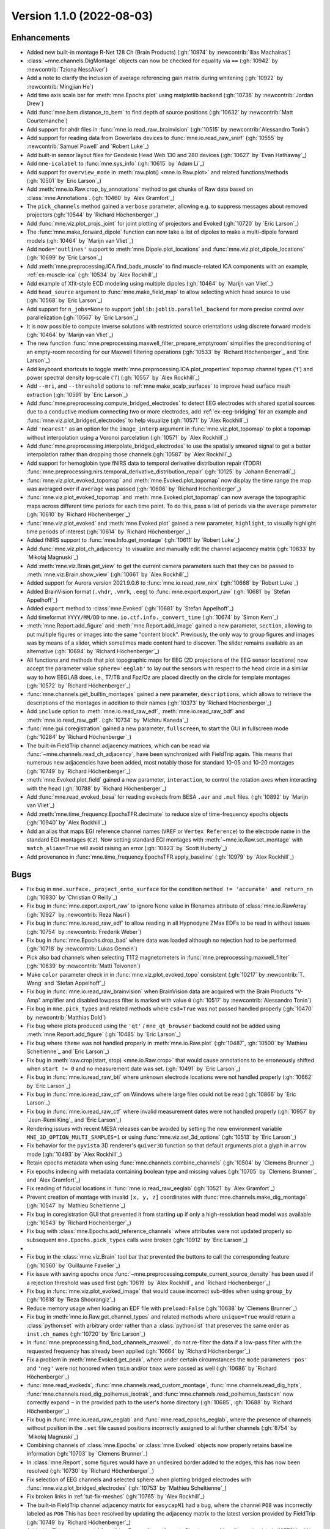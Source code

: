 .. _changes_1_1_0:

Version 1.1.0 (2022-08-03)
--------------------------

Enhancements
~~~~~~~~~~~~
- Added new built-in montage R-Net 128 Ch (Brain Products) (:gh:`10974` by :newcontrib:`Ilias Machairas`)

- :class:`~mne.channels.DigMontage` objects can now be checked for equality via ``==`` (:gh:`10942` by :newcontrib:`Tziona NessAiver`)

- Add a note to clarify the inclusion of average referencing gain matrix during whitening (:gh:`10922` by :newcontrib:`Mingjian He`)

- Add time axis scale bar for :meth:`mne.Epochs.plot` using matplotlib backend (:gh:`10736` by :newcontrib:`Jordan Drew`)

- Add :func:`mne.bem.distance_to_bem` to find depth of source positions (:gh:`10632` by :newcontrib:`Matt Courtemanche`)

- Add support for ahdr files in :func:`mne.io.read_raw_brainvision` (:gh:`10515` by :newcontrib:`Alessandro Tonin`)

- Add support for reading data from Gowerlabs devices to :func:`mne.io.read_raw_snirf` (:gh:`10555` by :newcontrib:`Samuel Powell` and `Robert Luke`_)

- Add built-in sensor layout files for Geodesic Head Web 130 and 280 devices (:gh:`10627` by `Evan Hathaway`_)

- Add ``mne-icalabel`` to :func:`mne.sys_info` (:gh:`10615` by `Adam Li`_)

- Add support for ``overview_mode`` in :meth:`raw.plot() <mne.io.Raw.plot>` and related functions/methods (:gh:`10501` by `Eric Larson`_)

- Add :meth:`mne.io.Raw.crop_by_annotations` method to get chunks of Raw data based on :class:`mne.Annotations`. (:gh:`10460` by `Alex Gramfort`_)

- The ``pick_channels`` method gained a ``verbose`` parameter, allowing e.g. to suppress messages about removed projectors (:gh:`10544` by `Richard Höchenberger`_)

- Add :func:`mne.viz.plot_projs_joint` for joint plotting of projectors and Evoked (:gh:`10720` by `Eric Larson`_)

- The :func:`mne.make_forward_dipole` function can now take a list of dipoles to make a multi-dipole forward models (:gh:`10464` by `Marijn van Vliet`_)

- Add ``mode='outlines'`` support to :meth:`mne.Dipole.plot_locations` and :func:`mne.viz.plot_dipole_locations` (:gh:`10699` by `Eric Larson`_)

- Add :meth:`mne.preprocessing.ICA.find_bads_muscle` to find muscle-related ICA components with an example, :ref:`ex-muscle-ica` (:gh:`10534` by `Alex Rockhill`_)

- Add example of Xfit-style ECD modeling using multiple dipoles (:gh:`10464` by `Marijn van Vliet`_)

- Add ``head_source`` argument to :func:`mne.make_field_map` to allow selecting which head source to use (:gh:`10568` by `Eric Larson`_)

- Add support for ``n_jobs=None`` to support ``joblib:joblib.parallel_backend`` for more precise control over parallelization (:gh:`10567` by `Eric Larson`_)

- It is now possible to compute inverse solutions with restricted source orientations using discrete forward models (:gh:`10464` by `Marijn van Vliet`_)

- The new function :func:`mne.preprocessing.maxwell_filter_prepare_emptyroom` simplifies the preconditioning of an empty-room recording for our Maxwell filtering operations (:gh:`10533` by `Richard Höchenberger`_ and `Eric Larson`_)

- Add keyboard shortcuts to toggle :meth:`mne.preprocessing.ICA.plot_properties` topomap channel types ('t') and power spectral density log-scale ('l') (:gh:`10557` by `Alex Rockhill`_)

- Add ``--mri``, and ``--threshold`` options to :ref:`mne make_scalp_surfaces` to improve head surface mesh extraction (:gh:`10591` by `Eric Larson`_)

- Add :func:`mne.preprocessing.compute_bridged_electrodes` to detect EEG electrodes with shared spatial sources due to a conductive medium connecting two or more electrodes, add :ref:`ex-eeg-bridging` for an example and :func:`mne.viz.plot_bridged_electrodes` to help visualize (:gh:`10571` by `Alex Rockhill`_)

- Add ``'nearest'`` as an option for the ``image_interp`` argument in :func:`mne.viz.plot_topomap` to plot a topomap without interpolation using a Voronoi parcelation (:gh:`10571` by `Alex Rockhill`_)

- Add :func:`mne.preprocessing.interpolate_bridged_electrodes` to use the spatially smeared signal to get a better interpolation rather than dropping those channels (:gh:`10587` by `Alex Rockhill`_)

- Add support for hemoglobin type fNIRS data to temporal derivative distribution repair (TDDR) :func:`mne.preprocessing.nirs.temporal_derivative_distribution_repair` (:gh:`10125` by `Johann Benerradi`_)

- :func:`mne.viz.plot_evoked_topomap` and :meth:`mne.Evoked.plot_topomap` now display the time range the map was averaged over if ``average`` was passed (:gh:`10606` by `Richard Höchenberger`_)

- :func:`mne.viz.plot_evoked_topomap` and :meth:`mne.Evoked.plot_topomap` can now average the topographic maps across different time periods for each time point. To do this, pass a list of periods via the ``average`` parameter (:gh:`10610` by `Richard Höchenberger`_)

- :func:`mne.viz.plot_evoked` and :meth:`mne.Evoked.plot` gained a new parameter, ``highlight``, to visually highlight time periods of interest (:gh:`10614` by `Richard Höchenberger`_)

- Added fNIRS support to :func:`mne.Info.get_montage` (:gh:`10611` by `Robert Luke`_)

- Add :func:`mne.viz.plot_ch_adjacency` to visualize and manually edit the channel adjacency matrix (:gh:`10633` by `Mikołaj Magnuski`_)

- Add :meth:`mne.viz.Brain.get_view` to get the current camera parameters such that they can be passed to :meth:`mne.viz.Brain.show_view` (:gh:`10661` by `Alex Rockhill`_)

- Added support for Aurora version 2021.9.0.6 to :func:`mne.io.read_raw_nirx` (:gh:`10668` by `Robert Luke`_)

- Added BrainVision format (``.vhdr``, ``.vmrk``, ``.eeg``) to :func:`mne.export.export_raw` (:gh:`10681` by `Stefan Appelhoff`_)

- Added ``export`` method to :class:`mne.Evoked` (:gh:`10681` by `Stefan Appelhoff`_)

- Add timeformat ``YYYY/MM/DD`` to ``mne.io.ctf.info._convert_time`` (:gh:`10674` by `Simon Kern`_)

- :meth:`mne.Report.add_figure` and :meth:`mne.Report.add_image` gained a new parameter, ``section``, allowing to put multiple figures or images into the same "content block". Previously, the only way to group figures and images was by means of a slider, which sometimes made content hard to discover. The slider remains available as an alternative (:gh:`10694` by `Richard Höchenberger`_)

- All functions and methods that plot topographic maps for EEG (2D projections of the EEG sensor locations) now accept the parameter value ``sphere='eeglab'`` to lay out the sensors with respect to the head circle in a similar way to how EEGLAB does, i.e., T7/T8 and Fpz/Oz are placed directly on the circle for template montages (:gh:`10572` by `Richard Höchenberger`_)

- :func:`mne.channels.get_builtin_montages` gained a new parameter, ``descriptions``, which allows to retrieve the descriptions of the montages in addition to their names (:gh:`10373` by `Richard Höchenberger`_)

- Add ``include`` option to :meth:`mne.io.read_raw_edf`, :meth:`mne.io.read_raw_bdf` and :meth:`mne.io.read_raw_gdf`. (:gh:`10734` by `Michiru Kaneda`_)

- :func:`mne.gui.coregistration` gained a new parameter, ``fullscreen``, to start the GUI in fullscreen mode (:gh:`10284` by `Richard Höchenberger`_)

- The built-in FieldTrip channel adjacency matrices, which can be read via :func:`~mne.channels.read_ch_adjacency`, have been synchronized with FieldTrip again. This means that numerous new adjacencies have been added, most notably those for standard 10-05 and 10-20 montages (:gh:`10749` by `Richard Höchenberger`_)

- :meth:`mne.Evoked.plot_field` gained a new parameter, ``interaction``, to control the rotation axes when interacting with the head (:gh:`10788` by `Richard Höchenberger`_)

- Add :func:`mne.read_evoked_besa` for reading evokeds from BESA ``.avr`` and ``.mul`` files. (:gh:`10892` by `Marijn van Vliet`_)

- Add :meth:`mne.time_frequency.EpochsTFR.decimate` to reduce size of time-frequency epochs objects (:gh:`10940` by `Alex Rockhill`_)

- Add an alias that maps EGI reference channel names (``VREF`` or ``Vertex Reference``) to the electrode name in the standard EGI montages (``Cz``). Now setting standard EGI montages with :meth:`~mne.io.Raw.set_montage` with ``match_alias=True`` will avoid raising an error (:gh:`10823` by `Scott Huberty`_)

- Add provenance in :func:`mne.time_frequency.EpochsTFR.apply_baseline` (:gh:`10979` by `Alex Rockhill`_)

Bugs
~~~~
- Fix bug in ``mne.surface._project_onto_surface`` for the condition ``method != 'accurate' and return_nn`` (:gh:`10930` by `Christian O'Reilly`_)

- Fix bug in :func:`mne.export.export_raw` to ignore None value in filenames attribute of :class:`mne.io.RawArray` (:gh:`10927` by :newcontrib:`Reza Nasri`)

- Fix bug in :func:`mne.io.read_raw_edf` to allow reading in all Hypnodyne ZMax EDFs to be read in without issues (:gh:`10754` by :newcontrib:`Frederik Weber`)

- Fix bug in :func:`mne.Epochs.drop_bad` where data was loaded although no rejection had to be performed (:gh:`10718` by :newcontrib:`Lukas Gemein`)

- Pick also bad channels when selecting T1T2 magnetometers in :func:`mne.preprocessing.maxwell_filter` (:gh:`10639` by :newcontrib:`Matti Toivonen`)

- Make ``color`` parameter check in in :func:`mne.viz.plot_evoked_topo` consistent (:gh:`10217` by :newcontrib:`T. Wang` and `Stefan Appelhoff`_)

- Fix bug in :func:`mne.io.read_raw_brainvision` when BrainVision data are acquired with the Brain Products "V-Amp" amplifier and disabled lowpass filter is marked with value ``0`` (:gh:`10517` by :newcontrib:`Alessandro Tonin`)

- Fix bug in ``mne.pick_types`` and related methods where ``csd=True`` was not passed handled properly (:gh:`10470` by :newcontrib:`Matthias Dold`)

- Fix bug where plots produced using the ``'qt'`` / ``mne_qt_browser`` backend could not be added using :meth:`mne.Report.add_figure` (:gh:`10485` by `Eric Larson`_)

- Fix bug where ``theme`` was not handled properly in :meth:`mne.io.Raw.plot` (:gh:`10487`, :gh:`10500` by `Mathieu Scheltienne`_ and `Eric Larson`_)

- Fix bug in :meth:`raw.crop(start, stop) <mne.io.Raw.crop>` that would cause annotations to be erroneously shifted when ``start != 0`` and no measurement date was set. (:gh:`10491` by `Eric Larson`_)

- Fix bug in :func:`mne.io.read_raw_bti` where unknown electrode locations were not handled properly (:gh:`10662` by `Eric Larson`_)

- Fix bug in :func:`mne.io.read_raw_ctf` on Windows where large files could not be read (:gh:`10866` by `Eric Larson`_)

- Fix bug in :func:`mne.io.read_raw_ctf` where invalid measurement dates were not handled properly (:gh:`10957` by `Jean-Remi King`_ and `Eric Larson`_)

- Rendering issues with recent MESA releases can be avoided by setting the new environment variable ``MNE_3D_OPTION_MULTI_SAMPLES=1`` or using :func:`mne.viz.set_3d_options` (:gh:`10513` by `Eric Larson`_)

- Fix behavior for the ``pyvista`` 3D renderer's ``quiver3D`` function so that default arguments plot a glyph in ``arrow`` mode (:gh:`10493` by `Alex Rockhill`_)

- Retain epochs metadata when using :func:`mne.channels.combine_channels` (:gh:`10504` by `Clemens Brunner`_)

- Fix epochs indexing with metadata containing boolean type and missing values (:gh:`10705` by `Clemens Brunner`_ and `Alex Gramfort`_)

- Fix reading of fiducial locations in :func:`mne.io.read_raw_eeglab` (:gh:`10521` by `Alex Gramfort`_)

- Prevent creation of montage with invalid ``[x, y, z]`` coordinates with :func:`mne.channels.make_dig_montage` (:gh:`10547` by `Mathieu Scheltienne`_)

- Fix bug in coregistration GUI that prevented it from starting up if only a high-resolution head model was available (:gh:`10543` by `Richard Höchenberger`_)

- Fix bug with :class:`mne.Epochs.add_reference_channels` where attributes were not updated properly so subsequent ``mne.Epochs.pick_types`` calls were broken (:gh:`10912` by `Eric Larson`_)
-
- Fix bug in the :class:`mne.viz.Brain` tool bar that prevented the buttons to call the corresponding feature (:gh:`10560` by `Guillaume Favelier`_)

- Fix issue with saving epochs once :func:`~mne.preprocessing.compute_current_source_density` has been used if a rejection threshold was used first (:gh:`10619` by `Alex Rockhill`_ and `Richard Höchenberger`_)

- Fix bug in :func:`mne.viz.plot_evoked_image` that would cause incorrect sub-titles when using ``group_by`` (:gh:`10618` by `Reza Shoorangiz`_)

- Reduce memory usage when loading an EDF file with ``preload=False`` (:gh:`10638` by `Clemens Brunner`_)

- Fix bug in :meth:`mne.io.Raw.get_channel_types` and related methods where ``unique=True`` would return a :class:`python:set` with arbitrary order rather than a :class:`python:list` that preserves the same order as ``inst.ch_names`` (:gh:`10720` by `Eric Larson`_)

- In :func:`mne.preprocessing.find_bad_channels_maxwell`, do not re-filter the data if a low-pass filter with the requested frequency has already been applied (:gh:`10664` by `Richard Höchenberger`_)

- Fix a problem in :meth:`mne.Evoked.get_peak`, where under certain circumstances the ``mode`` parameters ``'pos'`` and ``'neg'`` were not honored when ``tmin`` and/or ``tmax`` were passed as well (:gh:`10686` by `Richard Höchenberger`_)

- :func:`mne.read_evokeds`, :func:`mne.channels.read_custom_montage`, :func:`mne.channels.read_dig_hpts`, :func:`mne.channels.read_dig_polhemus_isotrak`, and :func:`mne.channels.read_polhemus_fastscan` now correctly expand ``~`` in the provided path to the user's home directory (:gh:`10685`, :gh:`10688` by `Richard Höchenberger`_)

- Fix bug in :func:`mne.io.read_raw_eeglab` and :func:`mne.read_epochs_eeglab`, where the presence of channels without position in the ``.set`` file caused positions incorrectly assigned to all further channels (:gh:`8754` by `Mikołaj Magnuski`_)

- Combining channels of :class:`mne.Epochs` or :class:`mne.Evoked` objects now properly retains baseline information (:gh:`10703` by `Clemens Brunner`_)

- In :class:`mne.Report`, some figures would have an undesired border added to the edges; this has now been resolved (:gh:`10730` by `Richard Höchenberger`_)

- Fix selection of EEG channels and selected sphere when plotting bridged electrodes with :func:`mne.viz.plot_bridged_electrodes` (:gh:`10753` by `Mathieu Scheltienne`_)

- Fix broken links in :ref:`tut-fix-meshes` (:gh:`10765` by `Alex Rockhill`_)

- The built-in FieldTrip channel adjacency matrix for ``easycapM1`` had a bug, where the channel ``PO8`` was incorrectly labeled as ``PO6`` This has been resolved by updating the adjacency matrix to the latest version provided by FieldTrip (:gh:`10749` by `Richard Höchenberger`_)

- Add a YouTube video tutorial for editing Freesurfer surfaces in Blender to :ref:`tut-fix-meshes` (:gh:`10778` by `Alex Rockhill`_)

- The default interaction style of :meth:`mne.Evoked.plot_field` has been changed such that if behaves like :func:`~mne.viz.plot_alignment` when trying to rotate the head (:gh:`10788` by `Richard Höchenberger`_)

- Add a video on how to operate the intracranial electrode contact location GUI in :ref:`tut-ieeg-localize` (:gh:`10800` by `Alex Rockhill`_)

- Add a video on how to operate the coregistration GUI in :ref:`tut-source-alignment` (:gh:`10802` by `Alex Rockhill`_)

- Add ``show`` and ``block`` arguments to :func:`mne.gui.coregistration` and ``mne.gui.locate_ieeg`` to pop up the GUIs and halt execution of subsequent code respectively (:gh:`10802` by `Alex Rockhill`_)

- Correctly report the number of available projections when printing measurement info in a Jupyter notebook (:gh:`10471` by `Clemens Brunner`_)

- Fix value set in ``raw.orig_format`` for readers of BrainVision (ASCII format), EGI and Artemis123 files (:gh:`10851` by `Mathieu Scheltienne`_)

- When reading EGI MFF files, channel names are no longer ignored and reference channel information is properly incorporated (:gh:`10898` by `Scott Huberty`_ and `Daniel McCloy`_)

- Fix bug in :func:`mne.time_frequency.psd_array_welch` and related functions/methods where the bias was not accounted for when ``average='median'`` (:gh:`10990` by `Eric Larson`_)

- Fix bug in :class:`mne.decoding.TemporalFilter` where filter parameters were not handled properly (:gh:`10968` by `Eric Larson`_)

- Fix documentation bug in ``ica.plot_sources`` to specify that ``picks`` keyword argument is for picking ICA components to plot (:gh:`10936` by `Adam Li`_)

- Annotations contained in EDF files are correctly read as UTF-8 according to the EDF specification (:gh:`10963` by `Clemens Brunner`_)

- Fix bug where complex-valued topoplots caused an error, convert to amplitude instead (:gh:`10978` by `Alex Rockhill`_)

API and behavior changes
~~~~~~~~~~~~~~~~~~~~~~~~
- When creating BEM surfaces via :func:`mne.bem.make_watershed_bem` and :func:`mne.bem.make_flash_bem`, the ``copy`` parameter now defaults to ``True``. This means that instead of creating symbolic links inside the FreeSurfer subject's ``bem`` folder, we now create "actual" files. This should avoid troubles when sharing files across different operating systems and file systems (:gh:`10531` by `Richard Höchenberger`_)

- The ordering of channels returned by :func:`mne.io.read_raw_nirx` is now ordered by channel name, rather than the order provided by the manufacturer. This enables consistent ordering of channels across different file types (:gh:`10555` by `Robert Luke`_)

- For :func:`mne.viz.plot_topomap`, :func:`mne.viz.plot_evoked_topomap`, :func:`mne.viz.plot_arrowmap`, :func:`mne.viz.plot_ica_components`, :meth:`mne.Covariance.plot_topomap`, :meth:`mne.Evoked.plot_topomap`, :meth:`mne.Evoked.animate_topomap`, :meth:`mne.decoding.CSP.plot_patterns`, :meth:`mne.Projection.plot_topomap` and :meth:`mne.preprocessing.ICA.plot_components` the topomap image interpolation was previously a cubic interpolation but now can be ``'linear'`` and ``'nearest'`` as well. Unless ``image_interp='nearest'`` is passed mne uses a subsequent matplotlib bilinear interpolation to make the interpolated image smoother. Previously, ``'image_interp'`` controlled this second interpolation step and, for the first interpolation, the only option was cubic. To simplify, ``image_interp`` is now responsible for the main interpolation and the subsequent matplotlib image interpolation is bilinear but can be changed afterward using ``im.set_interpolation`` (:gh:`10617` by `Alex Rockhill`_)

- The FLASH BEM surface generation via :func:`mne.bem.make_flash_bem` or the :ref:`mne flash_bem` command has now been clarified in terms of expected inputs. In :func:`mne.bem.convert_flash_mris` the ``convert`` parameter is now deprecated and the ``flash5`` and ``flash30`` now accept list of file names or nibabel images. One breaking change is that now the flash files are looked for as mef05_*.mgz and mef30_*.mgz in mri/flash folder (:gh:`10715` by `Alex Gramfort`_)

- :func:`~mne.viz.plot_compare_evokeds` gets a new parameter ``time_unit`` which can be ``"s"`` or ``"ms"`` (:gh:`10950` by `Daniel McCloy`_)

- The ``to_data_frame`` methods for :meth:`Raw <mne.io.Raw.to_data_frame>`, :meth:`Epochs <mne.Epochs.to_data_frame>`, :meth:`Evoked <mne.Evoked.to_data_frame>`, :meth:`SourceEstimate <mne.SourceEstimate.to_data_frame>`, :meth:`EpochsTFR <mne.time_frequency.EpochsTFR.to_data_frame>`, and :meth:`AverageTFR <mne.time_frequency.AverageTFR.to_data_frame>` all now have default ``time_format=None`` (keep time in seconds) instead of ``time_format='ms'`` (convert time to milliseconds) (:gh:`10925` by `Daniel McCloy`_)

- :func:`mne.Evoked.decimate` now aligns to the sample at time=0 (so that the exact sample when the event occurred is preserved) to be consistent with :func:`mne.Epochs.decimate` (:gh:`10945` by `Alex Rockhill`_)

Authors
~~~~~~~

* Adam Li
* Adeline Fecker+
* Alessandro Tonin+
* Alex Ciok+
* Alex Rockhill
* Alexandre Gramfort
* Archit Singhal+
* Ashley Drew+
* Ben Beasley+
* Carina Forster+
* Christian O'Reilly
* Clemens Brunner
* Cora Kim
* Daniel McCloy
* Dominik Welke
* Dominique Makowski
* Eric Larson
* Evan Hathaway
* Frederik D. Weber+
* Guillaume Favelier
* Hamid Maymandi+
* Ilias Machairas+
* Jean-Remi King
* Johann Benerradi
* Jon Houck
* Jona Sassenhagen
* Jordan Drew+
* Lukas Gemein+
* Marijn van Vliet
* Martin Schulz
* Mathieu Scheltienne
* Matt Courtemanche+
* Matthias Dold+
* Matti Toivonen+
* Michiru Kaneda+
* Mikołaj Magnuski
* Mingjian He+
* Naveen Srinivasan+
* Phillip Alday
* Reza Nasri+
* Reza Shoorangiz
* Richard Höchenberger
* Rob Luke
* Scott Huberty+
* Simon Kern
* Sondre Foslien+
* Stefan Appelhoff
* T. Wang+
* Tziona NessAiver+
